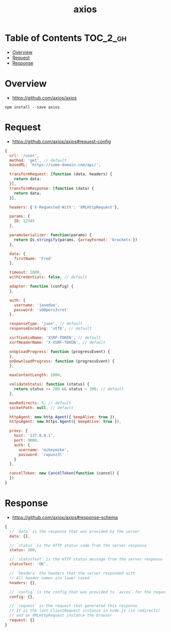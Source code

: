 #+TITLE: axios

* Table of Contents :TOC_2_gh:
- [[#overview][Overview]]
- [[#request][Request]]
- [[#response][Response]]

* Overview
:REFERENCES:
- https://github.com/axios/axios
:END:

#+BEGIN_SRC shell
  npm install --save axios
#+END_SRC

* Request
:REFERENCES:
- https://github.com/axios/axios#request-config
:END:

#+BEGIN_SRC js
  {
    url: '/user',
    method: 'get', // default
    baseURL: 'https://some-domain.com/api/',

    transformRequest: [function (data, headers) {
      return data;
    }],
    transformResponse: [function (data) {
      return data;
    }],

    headers: {'X-Requested-With': 'XMLHttpRequest'},

    params: {
      ID: 12345
    },

    paramsSerializer: function(params) {
      return Qs.stringify(params, {arrayFormat: 'brackets'})
    },

    data: {
      firstName: 'Fred'
    },

    timeout: 1000,
    withCredentials: false, // default

    adapter: function (config) {
    },

    auth: {
      username: 'janedoe',
      password: 's00pers3cret'
    },

    responseType: 'json', // default
    responseEncoding: 'utf8', // default

    xsrfCookieName: 'XSRF-TOKEN', // default
    xsrfHeaderName: 'X-XSRF-TOKEN', // default

    onUploadProgress: function (progressEvent) {
    },
    onDownloadProgress: function (progressEvent) {
    },

    maxContentLength: 2000,

    validateStatus: function (status) {
      return status >= 200 && status < 300; // default
    },

    maxRedirects: 5, // default
    socketPath: null, // default

    httpAgent: new http.Agent({ keepAlive: true }),
    httpsAgent: new https.Agent({ keepAlive: true }),

    proxy: {
      host: '127.0.0.1',
      port: 9000,
      auth: {
        username: 'mikeymike',
        password: 'rapunz3l'
      }
    },

    cancelToken: new CancelToken(function (cancel) {
    })
  }
#+END_SRC
* Response
:REFERENCES:
- https://github.com/axios/axios#response-schema
:END:
#+BEGIN_SRC js
  {
    // `data` is the response that was provided by the server
    data: {},

    // `status` is the HTTP status code from the server response
    status: 200,

    // `statusText` is the HTTP status message from the server response
    statusText: 'OK',

    // `headers` the headers that the server responded with
    // All header names are lower cased
    headers: {},

    // `config` is the config that was provided to `axios` for the request
    config: {},

    // `request` is the request that generated this response
    // It is the last ClientRequest instance in node.js (in redirects)
    // and an XMLHttpRequest instance the browser
    request: {}
  }
#+END_SRC
